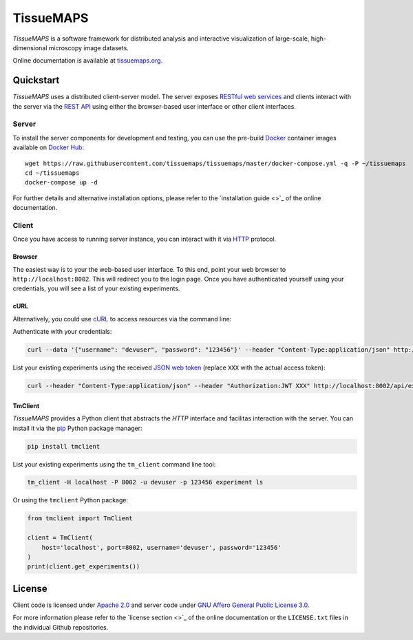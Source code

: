 **********
TissueMAPS
**********

*TissueMAPS* is a software framework for distributed analysis and interactive visualization of large-scale, high-dimensional microscopy image datasets.

Online documentation is available at `tissuemaps.org <http://tissuemaps.org/>`_.


Quickstart
==========

*TissueMAPS* uses a distributed client-server model. The server exposes `RESTful web services <https://en.wikipedia.org/wiki/Representational_state_transfer>`_ and clients interact with the server via the `REST API <http://www.restapitutorial.com/lessons/whatisrest.html>`_ using either the browser-based user interface or other client interfaces.

Server
------

To install the server components for development and testing, you can use the pre-build `Docker <https://www.docker.com/>`_ container images available on `Docker Hub <https://hub.docker.com/u/tissuemaps/dashboard/>`_::

    wget https://raw.githubusercontent.com/tissuemaps/tissuemaps/master/docker-compose.yml -q -P ~/tissuemaps
    cd ~/tissuemaps
    docker-compose up -d


For further details and alternative installation options, please refer to the `installation guide <>`_ of the online documentation.


Client
------

Once you have access to running server instance, you can interact with it via `HTTP <https://en.wikipedia.org/wiki/Hypertext_Transfer_Protocol>`_ protocol.

Browser
^^^^^^^

The easiest way is to your the web-based user interface. To this end, point your web browser to ``http://localhost:8002``. This will redirect you to the login page. Once you have authenticated yourself using your credentials, you will see a list of your existing experiments.

cURL
^^^^

Alternatively, you could use `cURL <https://curl.haxx.se/>`_ to access resources via the command line:

Authenticate with your credentials:

.. code:: none

    curl --data '{"username": "devuser", "password": "123456"}' --header "Content-Type:application/json" http://localhost:8002/auth

List your existing experiments using the received `JSON web token <https://jwt.io/>`_ (replace ``XXX`` with the actual access token):

.. code:: none

    curl --header "Content-Type:application/json" --header "Authorization:JWT XXX" http://localhost:8002/api/experiments

TmClient
^^^^^^^^

*TissueMAPS* provides a Python client that abstracts the *HTTP* interface and facilitas interaction with the server. You can install it via the `pip <https://pip.pypa.io/en/stable/>`_ Python package manager:

.. code:: none

    pip install tmclient

List your existing experiments using the ``tm_client`` command line tool:

.. code:: none

    tm_client -H localhost -P 8002 -u devuser -p 123456 experiment ls


Or using the ``tmclient`` Python package:

.. code:: python

    from tmclient import TmClient

    client = TmClient(
        host='localhost', port=8002, username='devuser', password='123456'
    )
    print(client.get_experiments())


License
=======

Client code is licensed under `Apache 2.0 <https://www.apache.org/licenses/LICENSE-2.0.html>`_ and server code under `GNU Affero General Public License 3.0 <https://www.gnu.org/licenses/agpl-3.0.html>`_.

For more information please refer to the `license section <>`_ of the online documentation or the ``LICENSE.txt`` files in the individual Github repositories.
